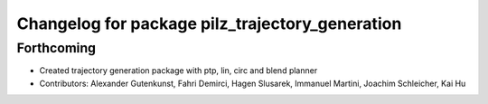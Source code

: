 ^^^^^^^^^^^^^^^^^^^^^^^^^^^^^^^^^^^^^^^^^^^^^^^^
Changelog for package pilz_trajectory_generation
^^^^^^^^^^^^^^^^^^^^^^^^^^^^^^^^^^^^^^^^^^^^^^^^

Forthcoming
-----------
* Created trajectory generation package with ptp, lin, circ and blend planner
* Contributors: Alexander Gutenkunst, Fahri Demirci, Hagen Slusarek, Immanuel Martini, Joachim Schleicher, Kai Hu
